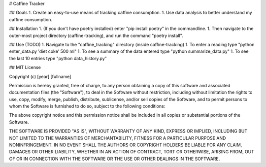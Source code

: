 # Caffine Tracker

## Goals
1. Create an easy-to-use means of tracking caffine consumption.
1. Use data analysis to better understand my caffine consumption. 

## Installation
1. (If you don't have poetry installed) enter "pip install poetry"
in the commandline. 
1. Then navigate to the outer-most project directory (caffine-tracking),
and run the command "poetry install".

## Use (TODO)
1. Navigate to the "caffine_tracking" directory (inside caffine-tracking)
1. To enter a reading type "python enter_data.py 'diet coke' 500 ml"
1. To see a summary of the data entered type "python summarize_data.py"
1. To see the last 10 entries type "python data_history.py"

## MIT License

Copyright (c) [year] [fullname]

Permission is hereby granted, free of charge, to any person obtaining a copy
of this software and associated documentation files (the "Software"), to deal
in the Software without restriction, including without limitation the rights
to use, copy, modify, merge, publish, distribute, sublicense, and/or sell
copies of the Software, and to permit persons to whom the Software is
furnished to do so, subject to the following conditions:

The above copyright notice and this permission notice shall be included in all
copies or substantial portions of the Software.

THE SOFTWARE IS PROVIDED "AS IS", WITHOUT WARRANTY OF ANY KIND, EXPRESS OR
IMPLIED, INCLUDING BUT NOT LIMITED TO THE WARRANTIES OF MERCHANTABILITY,
FITNESS FOR A PARTICULAR PURPOSE AND NONINFRINGEMENT. IN NO EVENT SHALL THE
AUTHORS OR COPYRIGHT HOLDERS BE LIABLE FOR ANY CLAIM, DAMAGES OR OTHER
LIABILITY, WHETHER IN AN ACTION OF CONTRACT, TORT OR OTHERWISE, ARISING FROM,
OUT OF OR IN CONNECTION WITH THE SOFTWARE OR THE USE OR OTHER DEALINGS IN THE
SOFTWARE.
